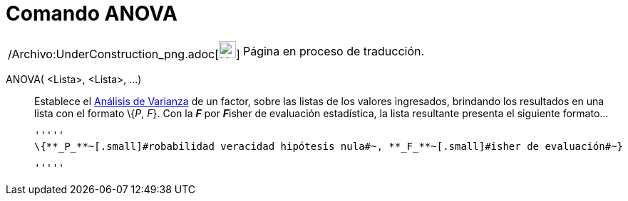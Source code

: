 = Comando ANOVA
:page-en: commands/ANOVA_Command
ifdef::env-github[:imagesdir: /es/modules/ROOT/assets/images]

[width="100%",cols="50%,50%",]
|===
a|
/Archivo:UnderConstruction_png.adoc[image:24px-UnderConstruction.png[UnderConstruction.png,width=24,height=24]]

|Página en proceso de traducción.
|===

ANOVA( <Lista>, <Lista>, ...)::
  Establece el http://en.wikipedia.org/wiki/es:An%C3%A1lisis_de_la_varianza[Análisis de Varianza] de un factor, sobre
  las listas de los valores ingresados, brindando los resultados en una lista con el formato \{_P_, _F_}.
  Con la *_F_* por **_F_**isher de evaluación estadística, la lista resultante presenta el siguiente formato...

  '''''
  \{**_P_**~[.small]#robabilidad veracidad hipótesis nula#~, **_F_**~[.small]#isher de evaluación#~}

  '''''
